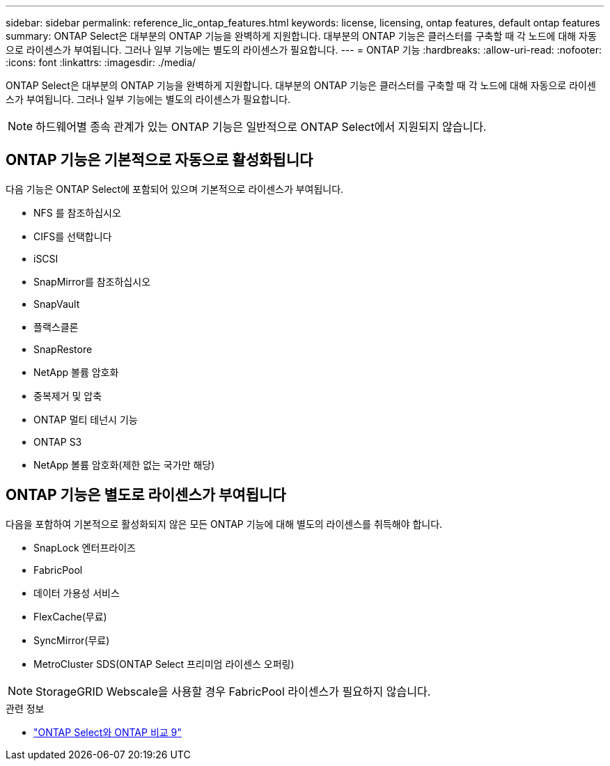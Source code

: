 ---
sidebar: sidebar 
permalink: reference_lic_ontap_features.html 
keywords: license, licensing, ontap features, default ontap features 
summary: ONTAP Select은 대부분의 ONTAP 기능을 완벽하게 지원합니다. 대부분의 ONTAP 기능은 클러스터를 구축할 때 각 노드에 대해 자동으로 라이센스가 부여됩니다. 그러나 일부 기능에는 별도의 라이센스가 필요합니다. 
---
= ONTAP 기능
:hardbreaks:
:allow-uri-read: 
:nofooter: 
:icons: font
:linkattrs: 
:imagesdir: ./media/


[role="lead"]
ONTAP Select은 대부분의 ONTAP 기능을 완벽하게 지원합니다. 대부분의 ONTAP 기능은 클러스터를 구축할 때 각 노드에 대해 자동으로 라이센스가 부여됩니다. 그러나 일부 기능에는 별도의 라이센스가 필요합니다.


NOTE: 하드웨어별 종속 관계가 있는 ONTAP 기능은 일반적으로 ONTAP Select에서 지원되지 않습니다.



== ONTAP 기능은 기본적으로 자동으로 활성화됩니다

다음 기능은 ONTAP Select에 포함되어 있으며 기본적으로 라이센스가 부여됩니다.

* NFS 를 참조하십시오
* CIFS를 선택합니다
* iSCSI
* SnapMirror를 참조하십시오
* SnapVault
* 플랙스클론
* SnapRestore
* NetApp 볼륨 암호화
* 중복제거 및 압축
* ONTAP 멀티 테넌시 기능
* ONTAP S3
* NetApp 볼륨 암호화(제한 없는 국가만 해당)




== ONTAP 기능은 별도로 라이센스가 부여됩니다

다음을 포함하여 기본적으로 활성화되지 않은 모든 ONTAP 기능에 대해 별도의 라이센스를 취득해야 합니다.

* SnapLock 엔터프라이즈
* FabricPool
* 데이터 가용성 서비스
* FlexCache(무료)
* SyncMirror(무료)
* MetroCluster SDS(ONTAP Select 프리미엄 라이센스 오퍼링)



NOTE: StorageGRID Webscale을 사용할 경우 FabricPool 라이센스가 필요하지 않습니다.

.관련 정보
* link:concept_ots_overview.html#comparing-ontap-select-and-ontap-9["ONTAP Select와 ONTAP 비교 9"]

